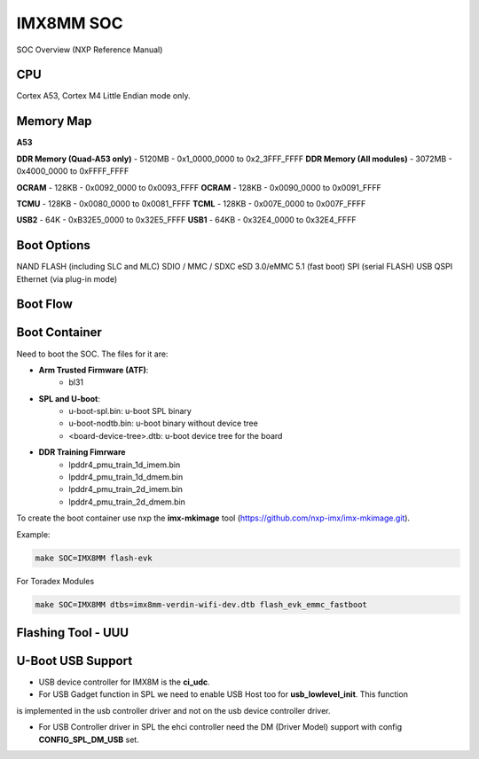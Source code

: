 IMX8MM SOC 
===========

SOC Overview (NXP Reference Manual)

.. image:: imx8mm.png


CPU 
---

Cortex A53, Cortex M4 
Little Endian mode only.


Memory Map  
----------

**A53**


**DDR Memory (Quad-A53 only)** - 5120MB  - 0x1_0000_0000 to 0x2_3FFF_FFFF 
**DDR Memory (All modules)**   - 3072MB  - 0x4000_0000 to 0xFFFF_FFFF 

**OCRAM**  - 128KB    -     0x0092_0000 to 0x0093_FFFF 
**OCRAM**  - 128KB    -     0x0090_0000 to 0x0091_FFFF 

**TCMU**   - 128KB    -     0x0080_0000 to 0x0081_FFFF
**TCML**   - 128KB    -     0x007E_0000 to 0x007F_FFFF 


**USB2** - 64K  - 0xB32E5_0000 to 0x32E5_FFFF
**USB1** - 64KB - 0x32E4_0000 to 0x32E4_FFFF



Boot Options 
------------

NAND FLASH (including SLC and MLC)
SDIO / MMC / SDXC
eSD 3.0/eMMC 5.1 (fast boot)
SPI (serial FLASH)
USB
QSPI
Ethernet (via plug-in mode)

Boot Flow 
---------


Boot Container 
--------------

Need to boot the SOC. The files for it are: 

* **Arm Trusted Firmware (ATF)**: 
    * bl31 
* **SPL and U-boot**: 
    * u-boot-spl.bin: u-boot SPL binary
    * u-boot-nodtb.bin: u-boot binary without device tree
    * <board-device-tree>.dtb: u-boot device tree for the board 
* **DDR Training Fimrware** 
    * lpddr4_pmu_train_1d_imem.bin 
    * lpddr4_pmu_train_1d_dmem.bin 
    * lpddr4_pmu_train_2d_imem.bin
    * lpddr4_pmu_train_2d_dmem.bin

To create the boot container use nxp the **imx-mkimage** tool (https://github.com/nxp-imx/imx-mkimage.git).

Example: 

.. code-block:: console 

    make SOC=IMX8MM flash-evk


For Toradex Modules

.. code-block:: console 

    
    make SOC=IMX8MM dtbs=imx8mm-verdin-wifi-dev.dtb flash_evk_emmc_fastboot




Flashing Tool - UUU 
-------------------




U-Boot USB Support 
------------------

* USB device controller for IMX8M is the **ci_udc**.

* For USB Gadget function in SPL we need to enable USB Host too for **usb_lowlevel_init**. This function
is implemented in the usb controller driver and not on the usb device controller driver.

* For USB Controller driver in SPL the ehci controller need the DM (Driver Model) support with config **CONFIG_SPL_DM_USB** set. 
